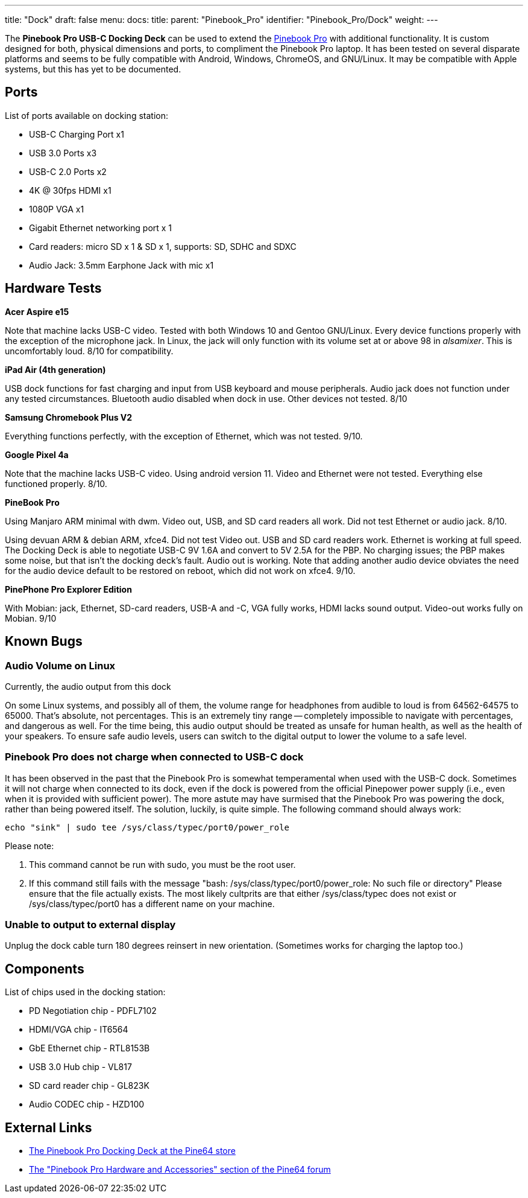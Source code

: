 ---
title: "Dock"
draft: false
menu:
  docs:
    title:
    parent: "Pinebook_Pro"
    identifier: "Pinebook_Pro/Dock"
    weight: 
---

The *Pinebook Pro USB-C Docking Deck* can be used to extend the link:/documentation/Pinebook_Pro[Pinebook Pro] with additional functionality. It is custom designed for both, physical dimensions and ports, to compliment the Pinebook Pro laptop. It has been tested on several disparate platforms and seems to be fully compatible with Android, Windows, ChromeOS, and GNU/Linux. It may be compatible with Apple systems, but this has yet to be documented.

== Ports

List of ports available on docking station:

* USB-C Charging Port x1
* USB 3.0 Ports x3
* USB-C 2.0 Ports x2
* 4K @ 30fps HDMI x1
* 1080P VGA x1
* Gigabit Ethernet networking port x 1
* Card readers: micro SD x 1 & SD x 1, supports: SD, SDHC and SDXC
* Audio Jack: 3.5mm Earphone Jack with mic x1

== Hardware Tests

*Acer Aspire e15*

Note that machine lacks USB-C video. Tested with both Windows 10 and Gentoo GNU/Linux. Every device functions properly with the exception of the microphone jack. In Linux, the jack will only function with its volume set at or above 98 in _alsamixer_. This is uncomfortably loud. 8/10 for compatibility.

*iPad Air (4th generation)*

USB dock functions for fast charging and input from USB keyboard and mouse peripherals. Audio jack does not function under any tested circumstances. Bluetooth audio disabled when dock in use. Other devices not tested. 8/10

*Samsung Chromebook Plus V2*

Everything functions perfectly, with the exception of Ethernet, which was not tested. 9/10.

*Google Pixel 4a*

Note that the machine lacks USB-C video. Using android version 11. Video and Ethernet were not tested. Everything else functioned properly. 8/10.

*PineBook Pro*

Using Manjaro ARM minimal with dwm. Video out, USB, and SD card readers all work. Did not test Ethernet or audio jack. 8/10.

Using devuan ARM & debian ARM, xfce4. Did not test Video out. USB and SD card readers work. Ethernet is working at full speed. The Docking Deck is able to negotiate USB-C 9V 1.6A and convert to 5V 2.5A for the PBP. No charging issues; the PBP makes some noise, but that isn't the docking deck's fault. Audio out is working. Note that adding another audio device obviates the need for the audio device default to be restored on reboot, which did not work on xfce4. 9/10.

*PinePhone Pro Explorer Edition*

With Mobian: jack, Ethernet, SD-card readers, USB-A and -C, VGA fully works, HDMI lacks sound output. Video-out works fully on Mobian. 9/10

== Known Bugs

=== Audio Volume on Linux

Currently, the audio output from this dock

On some Linux systems, and possibly all of them, the volume range for headphones from audible to loud is from 64562-64575 to 65000. That's absolute, not percentages. This is an extremely tiny range -- completely impossible to navigate with percentages, and dangerous as well. For the time being, this audio output should be treated as unsafe for human health, as well as the health of your speakers. To ensure safe audio levels, users can switch to the digital output to lower the volume to a safe level.

=== Pinebook Pro does not charge when connected to USB-C dock

It has been observed in the past that the Pinebook Pro is somewhat temperamental when used with the USB-C dock. Sometimes it will not charge when connected to its dock, even if the dock is powered from the official Pinepower power supply (i.e., even when it is provided with sufficient power). The more astute may have surmised that the Pinebook Pro was powering the dock, rather than being powered itself. The solution, luckily, is quite simple. The following command should always work:

 echo "sink" | sudo tee /sys/class/typec/port0/power_role

Please note:

. This command cannot be run with sudo, you must be the root user.
. If this command still fails with the message "bash: /sys/class/typec/port0/power_role: No such file or directory" Please ensure that the file actually exists. The most likely cultprits are that either /sys/class/typec does not exist or /sys/class/typec/port0 has a different name on your machine.

=== Unable to output to external display

Unplug the dock cable turn 180 degrees reinsert in new orientation. (Sometimes works for charging the laptop too.)

== Components

List of chips used in the docking station:

* PD Negotiation chip - PDFL7102
* HDMI/VGA chip - IT6564
* GbE Ethernet chip - RTL8153B
* USB 3.0 Hub chip - VL817
* SD card reader chip - GL823K
* Audio CODEC chip - HZD100

== External Links

* https://pine64.com/product/pinebook-pro-usb-c-docking-deck/[The Pinebook Pro Docking Deck at the Pine64 store]
* https://forum.pine64.org/forumdisplay.php?fid=116[The "Pinebook Pro Hardware and Accessories" section of the Pine64 forum]

